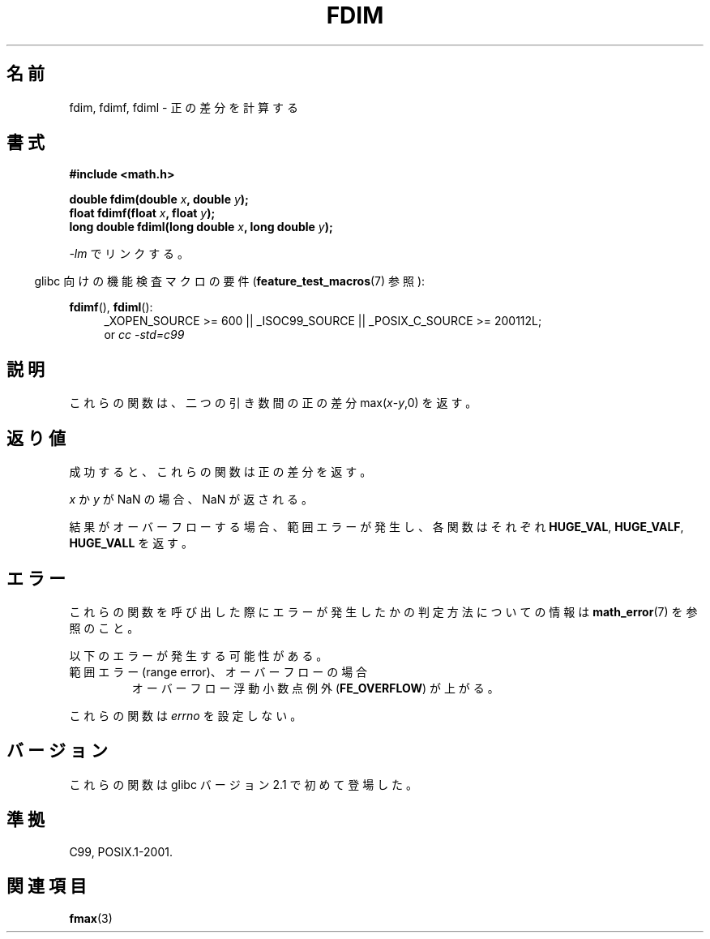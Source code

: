 .\" Copyright 2003 Walter Harms, Andries Brouwer
.\" and Copyright 2008, Linux Foundation, written by Michael Kerrisk
.\"     <mtk.manpages@gmail.com>
.\" Distributed under GPL.
.\"
.\" Japanese Version Copyright (c) 2004-2005 Yuichi SATO
.\"         all rights reserved.
.\" Translated Sat Jul 24 10:14:17 JST 2004
.\"         by Yuichi SATO <ysato444@yahoo.co.jp>
.\" Updated & Modified Mon Jan 10 08:17:08 JST 2005 by Yuichi SATO
.\" Updated 2008-09-16, Akihiro MOTOKI <amotoki@dd.iij4u.or.jp>
.\"
.TH FDIM 3 2010-09-20 "" "Linux Programmer's Manual"
.SH 名前
fdim, fdimf, fdiml \- 正の差分を計算する
.SH 書式
.B #include <math.h>
.sp
.BI "double fdim(double " x ", double " y );
.br
.BI "float fdimf(float " x ", float " y );
.br
.BI "long double fdiml(long double " x ", long double " y );
.sp
\fI-lm\fP でリンクする。
.sp
.in -4n
glibc 向けの機能検査マクロの要件
.RB ( feature_test_macros (7)
参照):
.in
.sp
.ad l
.BR fdimf (),
.BR fdiml ():
.RS 4
_XOPEN_SOURCE\ >=\ 600 || _ISOC99_SOURCE ||
_POSIX_C_SOURCE\ >=\ 200112L;
.br
or
.I cc\ -std=c99
.RE
.ad
.SH 説明
これらの関数は、二つの引き数間の正の差分 max(\fIx\fP-\fIy\fP,0) を返す。
.SH 返り値
成功すると、これらの関数は正の差分を返す。

.I x
か
.I y
が NaN の場合、NaN が返される。

結果がオーバーフローする場合、範囲エラーが発生し、
各関数はそれぞれ
.BR HUGE_VAL ,
.BR HUGE_VALF ,
.B HUGE_VALL
を返す。
.SH エラー
これらの関数を呼び出した際にエラーが発生したかの判定方法についての情報は
.BR math_error (7)
を参照のこと。
.PP
以下のエラーが発生する可能性がある。
.TP
範囲エラー (range error)、オーバーフローの場合
.\" .I errno
.\" is set to
.\" .BR ERANGE .
オーバーフロー浮動小数点例外
.RB ( FE_OVERFLOW )
が上がる。
.PP
これらの関数は
.I errno
を設定しない。
.\" FIXME . Is it intentional that these functions do not set errno?
.\" Bug raised: http://sources.redhat.com/bugzilla/show_bug.cgi?id=6796
.SH バージョン
これらの関数は glibc バージョン 2.1 で初めて登場した。
.SH 準拠
C99, POSIX.1-2001.
.SH 関連項目
.BR fmax (3)
